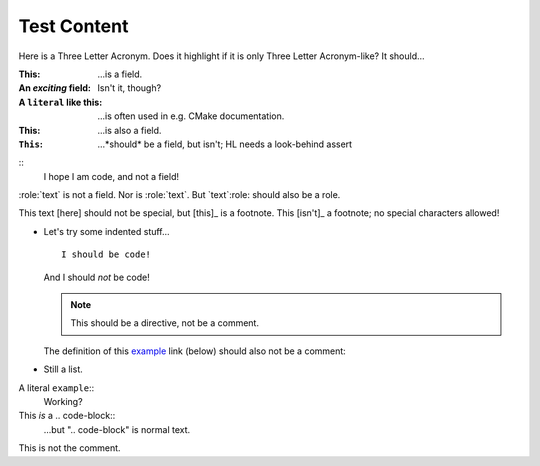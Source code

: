 Test Content
------------

.. code-block:: c++
    // This is C++ code
    class Foo { int bar; };

.. code-block:: python
    # This is Python code
    class Foo(object):
        def __init__(self):
            pass

.. code-block:: c++
  int foo = 5; // 'foo' should not have the attribute of the above line

Here is a |TLA|. Does it highlight if it is only |TLA|-like? It should...

.. |TLA| replace:: Three Letter Acronym

:This: ...is a field.
:An *exciting* field: Isn't it, though?
:A ``literal`` like this: ...is often used in e.g. CMake documentation.

:This:
  ...is also a field.

:``This``: ...*should* be a field, but isn't; HL needs a look-behind assert

::
  I hope I am code, and not a field!

:role:`text` is not a field.
Nor is :role:`text`. But `text`:role: should also be a role.

This text [here] should not be special, but [this]_ is a footnote.
This [isn't]_ a footnote; no special characters allowed!

* Let's try some indented stuff...
  ::
    I should be code!

  And I should *not* be code!

  .. note:: This should be a directive, not be a comment.

  The definition of this `example`_ link (below) should also not be a comment:

  .. _example: http://www.example.com

* Still a list.

A literal ``example``::
  Working?

This *is* a .. code-block::
  ...but ".. code-block" is normal text.

.. This is a comment, which should highlight things like ALERT.
   This is still the comment.

This is not the comment.
